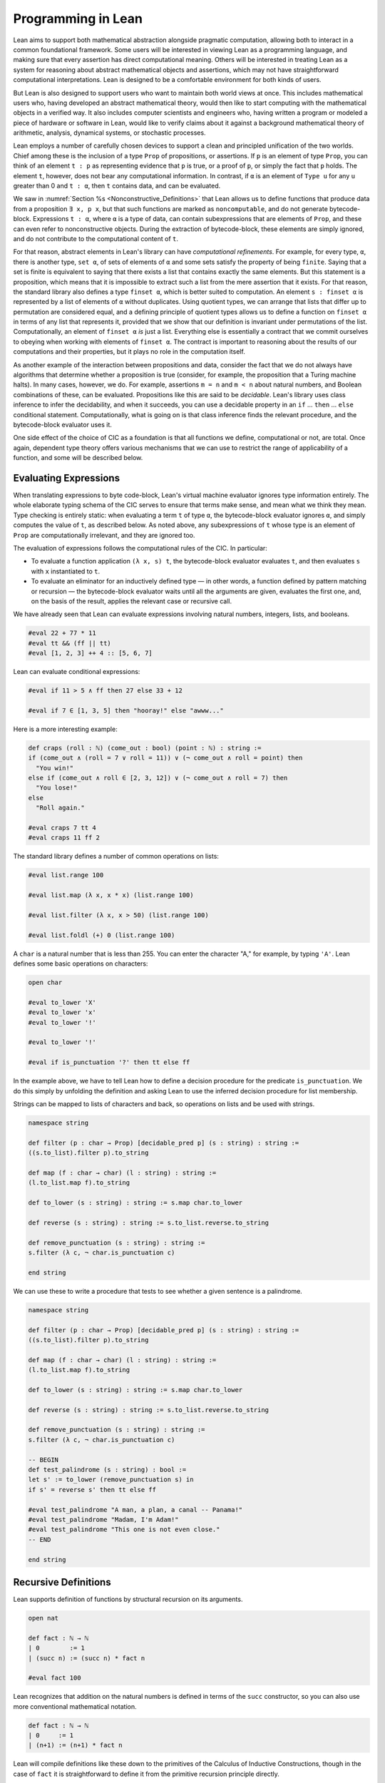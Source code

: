.. _Programming_in_Lean:

Programming in Lean
===================

Lean aims to support both mathematical abstraction alongside pragmatic computation, allowing both to interact in a common foundational framework. Some users will be interested in viewing Lean as a programming language, and making sure that every assertion has direct computational meaning. Others will be interested in treating Lean as a system for reasoning about abstract mathematical objects and assertions, which may not have straightforward computational interpretations. Lean is designed to be a comfortable environment for both kinds of users.

But Lean is also designed to support users who want to maintain both world views at once. This includes mathematical users who, having developed an abstract mathematical theory, would then like to start computing with the mathematical objects in a verified way. It also includes computer scientists and engineers who, having written a program or modeled a piece of hardware or software in Lean, would like to verify claims about it against a background mathematical theory of arithmetic, analysis, dynamical systems, or stochastic processes.

Lean employs a number of carefully chosen devices to support a clean and principled unification of the two worlds. Chief among these is the inclusion of a type ``Prop`` of propositions, or assertions. If ``p`` is an element of type ``Prop``, you can think of an element ``t : p`` as representing evidence that ``p`` is true, or a proof of ``p``, or simply the fact that ``p`` holds. The element ``t``, however, does not bear any computational information. In contrast, if ``α`` is an element of ``Type u`` for any ``u`` greater than 0 and ``t : α``, then ``t`` contains data, and can be evaluated.

We saw in :numref:`Section %s <Nonconstructive_Definitions>` that Lean allows us to define functions that produce data from a proposition ``∃ x, p x``, but that such functions are marked as ``noncomputable``, and do not generate bytecode-block. Expressions ``t : α``, where ``α`` is a type of data, can contain subexpressions that are elements of ``Prop``, and these can even refer to nonconstructive objects. During the extraction of bytecode-block, these elements are simply ignored, and do not contribute to the computational content of ``t``.

For that reason, abstract elements in Lean's library can have *computational refinements*. For example, for every type, ``α``, there is another type, ``set α``, of sets of elements of ``α`` and some sets satisfy the property of being ``finite``. Saying that a set is finite is equivalent to saying that there exists a list that contains exactly the same elements. But this statement is a proposition, which means that it is impossible to extract such a list from the mere assertion that it exists. For that reason, the standard library also defines a type ``finset α``, which is better suited to computation. An element ``s : finset α`` is represented by a list of elements of ``α`` without duplicates. Using quotient types, we can arrange that lists that differ up to permutation are considered equal, and a defining principle of quotient types allows us to define a function on ``finset α`` in terms of any list that represents it, provided that we show that our definition is invariant under permutations of the list. Computationally, an element of ``finset α`` *is* just a list. Everything else is essentially a contract that we commit ourselves to obeying when working with elements of ``finset α``. The contract is important to reasoning about the results of our computations and their properties, but it plays no role in the computation itself.

As another example of the interaction between propositions and data, consider the fact that we do not always have algorithms that determine whether a proposition is true (consider, for example, the proposition that a Turing machine halts). In many cases, however, we do. For example, assertions ``m = n`` and ``m < n`` about natural numbers, and Boolean combinations of these, can be evaluated. Propositions like this are said to be *decidable*. Lean's library uses class inference to infer the decidability, and when it succeeds, you can use a decidable property in an ``if`` … ``then`` … ``else`` conditional statement. Computationally, what is going on is that class inference finds the relevant procedure, and the bytecode-block evaluator uses it.

One side effect of the choice of CIC as a foundation is that all functions we define, computational or not, are total. Once again, dependent type theory offers various mechanisms that we can use to restrict the range of applicability of a function, and some will be described below.

Evaluating Expressions
----------------------

When translating expressions to byte code-block, Lean's virtual machine evaluator ignores type information entirely. The whole elaborate typing schema of the CIC serves to ensure that terms make sense, and mean what we think they mean. Type checking is entirely static: when evaluating a term ``t`` of type ``α``, the bytecode-block evaluator ignores ``α``, and simply computes the value of ``t``, as described below. As noted above, any subexpressions of ``t`` whose type is an element of ``Prop`` are computationally irrelevant, and they are ignored too.

The evaluation of expressions follows the computational rules of the CIC. In particular:

-  To evaluate a function application ``(λ x, s) t``, the bytecode-block evaluator evaluates ``t``, and then evaluates ``s`` with ``x`` instantiated to ``t``.
-  To evaluate an eliminator for an inductively defined type — in other words, a function defined by pattern matching or recursion — the bytecode-block evaluator waits until all the arguments are given, evaluates the first one, and, on the basis of the result, applies the relevant case or recursive call.

We have already seen that Lean can evaluate expressions involving natural numbers, integers, lists, and booleans.

.. code-block:: lean

   #eval 22 + 77 * 11
   #eval tt && (ff || tt)
   #eval [1, 2, 3] ++ 4 :: [5, 6, 7]

Lean can evaluate conditional expressions:

.. code-block:: lean

   #eval if 11 > 5 ∧ ff then 27 else 33 + 12

   #eval if 7 ∈ [1, 3, 5] then "hooray!" else "awww..."

Here is a more interesting example:

.. code-block:: lean

   def craps (roll : ℕ) (come_out : bool) (point : ℕ) : string :=
   if (come_out ∧ (roll = 7 ∨ roll = 11)) ∨ (¬ come_out ∧ roll = point) then
     "You win!"
   else if (come_out ∧ roll ∈ [2, 3, 12]) ∨ (¬ come_out ∧ roll = 7) then
     "You lose!"
   else
     "Roll again."

   #eval craps 7 tt 4
   #eval craps 11 ff 2

The standard library defines a number of common operations on lists:

.. code-block:: lean

   #eval list.range 100

   #eval list.map (λ x, x * x) (list.range 100)

   #eval list.filter (λ x, x > 50) (list.range 100)

   #eval list.foldl (+) 0 (list.range 100)

A ``char`` is a natural number that is less than 255. You can enter the character "A," for example, by typing ``'A'``. Lean defines some basic operations on characters:

.. code-block:: lean

   open char

   #eval to_lower 'X'
   #eval to_lower 'x'
   #eval to_lower '!'

   #eval to_lower '!'

   #eval if is_punctuation '?' then tt else ff

In the example above, we have to tell Lean how to define a decision procedure for the predicate ``is_punctuation``. We do this simply by unfolding the definition and asking Lean to use the inferred decision procedure for list membership.

Strings can be mapped to lists of characters and back, so operations on lists and be used with strings.

.. code-block:: lean

   namespace string

   def filter (p : char → Prop) [decidable_pred p] (s : string) : string :=
   ((s.to_list).filter p).to_string

   def map (f : char → char) (l : string) : string :=
   (l.to_list.map f).to_string

   def to_lower (s : string) : string := s.map char.to_lower

   def reverse (s : string) : string := s.to_list.reverse.to_string

   def remove_punctuation (s : string) : string :=
   s.filter (λ c, ¬ char.is_punctuation c)

   end string

We can use these to write a procedure that tests to see whether a given sentence is a palindrome.

.. code-block:: lean

   namespace string

   def filter (p : char → Prop) [decidable_pred p] (s : string) : string :=
   ((s.to_list).filter p).to_string

   def map (f : char → char) (l : string) : string :=
   (l.to_list.map f).to_string

   def to_lower (s : string) : string := s.map char.to_lower

   def reverse (s : string) : string := s.to_list.reverse.to_string

   def remove_punctuation (s : string) : string :=
   s.filter (λ c, ¬ char.is_punctuation c)

   -- BEGIN
   def test_palindrome (s : string) : bool :=
   let s' := to_lower (remove_punctuation s) in
   if s' = reverse s' then tt else ff

   #eval test_palindrome "A man, a plan, a canal -- Panama!"
   #eval test_palindrome "Madam, I'm Adam!"
   #eval test_palindrome "This one is not even close."
   -- END

   end string

.. _Recursive_Definitions:

Recursive Definitions
---------------------

Lean supports definition of functions by structural recursion on its arguments.

.. code-block:: lean

   open nat

   def fact : ℕ → ℕ
   | 0        := 1
   | (succ n) := (succ n) * fact n

   #eval fact 100

Lean recognizes that addition on the natural numbers is defined in terms of the ``succ`` constructor, so you can also use more conventional mathematical notation.

.. code-block:: lean

   def fact : ℕ → ℕ
   | 0     := 1
   | (n+1) := (n+1) * fact n

Lean will compile definitions like these down to the primitives of the Calculus of Inductive Constructions, though in the case of ``fact`` it is straightforward to define it from the primitive recursion principle directly.

Lean's function definition system can handle more elaborate forms of pattern matching with defaults. For example, the following function returns true if and only if one of its arguments is positive.

.. code-block:: lean

   def foo : ℕ → ℕ → ℕ → bool
   | (n+1) _      _     := tt
   | _     (m+1)  _     := tt
   | _      _     (k+1) := tt
   | _      _        _  := ff

We can define the sequence of Fibonacci numbers in a natural way:

.. code-block:: lean

   def fib : ℕ → ℕ
   | 0     := 1
   | 1     := 1
   | (n+2) := fib (n+1) + fib n

   #eval fib 100

The naive implementation runs the risk of an exponential run time, since the computation of ``fib (n+2)`` calls for two independent computations of ``fib n``, one hidden in the computation of ``fib (n+1)``. In fact, the current Lean compilation scheme avoids this, because it joins the recursive falls in a single tuple and evaluates them both at once. We can do this explictly, thereby avoiding reliance on the inner workings of Lean's function definition system, by defining an auxiliary function that computes the values in pairs:

.. code-block:: lean

   def fib_aux : ℕ → ℕ × ℕ
   | 0     := (0, 1)
   | (n+1) := let p := fib_aux n in (p.2, p.1 + p.2)

   def fib n := (fib_aux n).2

   #eval fib 100

A similar solution is to use additional arguments to accumulate partial results:

.. code-block:: lean

   def fib_aux : ℕ → ℕ → ℕ → ℕ
   | 0     a b := b
   | (n+1) a b := fib_aux n b (a+b)

   def fib n := fib_aux n 0 1

   #eval fib 100

Functions on lists are naturally defined by structural recursion. These definitions are taken from the standard library:

.. code-block:: lean

   namespace hidden
   open list

   -- BEGIN
   universe u
   variable {α : Type u}

   def append : list α → list α → list α
   | []       l := l
   | (h :: s) t := h :: (append s t)

   def mem : α → list α → Prop
   | a []       := false
   | a (b :: l) := a = b ∨ mem a l

   def concat : list α → α → list α
   | []     a := [a]
   | (b::l) a := b :: concat l a

   def length : list α → nat
   | []       := 0
   | (a :: l) := length l + 1

   def empty : list α → bool
   | []       := tt
   | (_ :: _) := ff

   -- END
   end hidden

Inhabited Types, Subtypes, and Option Types
-------------------------------------------

In the Calculus of Inductive Constructions, every term denotes something. In particular, if ``f`` has a function type and ``t`` has the corresponding argument type, the ``f t`` denotes some object. In other words, a function defined on a type has to be define on *every* element of that type, so that every function is total on its domain.

It often happens that a function is naturally defined only on some elements of a type. For example, one can take the head of a list only if it is nonempty, and one can divide one rational number or real number by another as long as the second is nonzero. There are a number of ways of handling that in dependent type theory.

The first, and simplest, is to totalize the function, by assigning an arbitrary or conveniently chosen value where the function would otherwise be undefined. For example, it is convenient to take ``x / 0`` to be equal to ``0``. A downside is that this can run counter to mathematical intuitions. But it does give a precise meaning to the division symbol, even if it is a nonconventional one. (The treatment of undefined values in ordinary mathematics is often ambiguous and sloppy anyhow.)

It helps that the Lean standard library defines a type class, ``inhabited α``, that can be used to keep track of types that are known to have at least one element, and to infer such an element. The expressions ``default α`` and ``arbitrary α`` both denote the element that is inferred. The second is unfolded less eagerly by Lean's elaborator, and should be used to indicate that you do not want to make any assumptions about the value returned (though ultimately nothing can stop a theory making use of the fact that the arbitrary element of nat, say, is chosen to be zero). The list library defines the ``head`` function as follows:

.. code-block:: lean

   universe u
   variable {α : Type u}

   def head [inhabited α] : list α → α
   | []       := default α
   | (a :: l) := a

Another possibility is to add a precondition to the function. We can do this because in the CIC, an assertion can be treated as an argument to a function. The following function explicitly requires evidence that the argument ``l`` is not the empty list.

.. code-block:: lean

   universe u
   variable {α : Type u}

   -- BEGIN
   def first : Π (l : list α), l ≠ [] → α
   | []        h := absurd rfl h
   | (a :: l₀) h := a
   -- END

This contract ensures that ``first`` will never be called to evaluate the first element of an empty list. The check is entirely static; the evidence is ignored by the bytecode-block evaluator.

A closely related solution is to use a ``subtype``. This simply bundles together the data and the precondition.

.. code-block:: lean

   universe u
   variable {α : Type u}

   def first : Π (l : list α), l ≠ [] → α
   | []        h := absurd rfl h
   | (a :: l₀) h := a

   -- BEGIN
   def first' : {l₀ // l₀ ≠ []} → α :=
   λ l, first l.1 l.2
   -- END

Here, the type ``{l₀ // l₀ ≠ []}`` consists of (dependent) pairs, where the first element is a list and the second is evidence that the list is nonempty. In a similar way, ``{n // (n : ℤ) > 0}`` denotes the type of positive integers. Using subtypes and preconditions can be inconvenient at times, because using them requires a mixture of proof and calculation. But subtypes are especially useful when the constraints are common enough that is pays to develop a library of functions that take and return elements satisfying them — in other words, when the subtype is really worthy of being considered a type in its own right.

Yet another solution is to signal the success or failure of the function on the output, using an ``option`` type. This is defined in the standard library as follows:

.. code-block:: lean

   namespace hidden

   universe u

   -- BEGIN
   inductive option (α : Type u)
   | none {} : option
   | some    : α → option
   -- END

   end hidden

You can think of the return value ``none`` as signifying that the function is undefined at that point, whereas ``some a`` denotes a return value of ``a``. (The inscription ``{}`` after the none constructor indicates that the argument ``α`` should be marked implicit, even though it cannot be inferred from other arguments.) For example, then ``nth`` element function is defined in the list library as follows:

.. code-block:: lean

   universe u
   variables {α : Type u} [inhabited α]

   open option nat

   -- BEGIN
   def nth : list α → nat → option α
   | []       n     := none
   | (a :: l) 0     := some a
   | (a :: l) (n+1) := nth l n
   -- END

To use an element ``oa`` of type ``option α``, one typically has to pattern match on the cases ``none`` and ``some α``. Doing this manually in the course of a computation can be tedious, but it is much more pleasant and natural using *monads*, which we turn to next.

